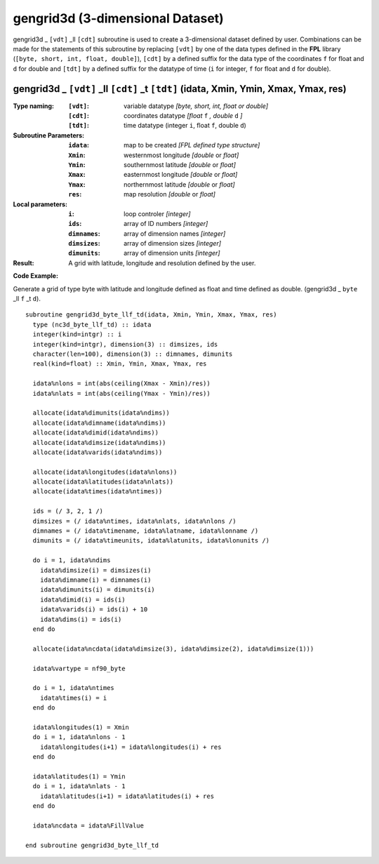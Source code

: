 gengrid3d (3-dimensional Dataset)
`````````````````````````````````
.. highlight:: fortran
   :linenothreshold: 2

gengrid3d _ ``[vdt]`` _ll ``[cdt]`` subroutine is used to create a 3-dimensional dataset defined by user. 
Combinations can be made for the statements of this subroutine by replacing ``[vdt]`` 
by one of the data types defined in the **FPL** library (``[byte, short, int, float, double]``), 
``[cdt]`` by a defined suffix for the data type of the coordinates ``f`` for float and ``d`` for double and
``[tdt]`` by a defined suffix for the datatype of time (``i`` for integer, ``f`` for float and ``d`` for double).

gengrid3d _ ``[vdt]`` _ll ``[cdt]`` _t ``[tdt]`` (idata, Xmin, Ymin, Xmax, Ymax, res)
-------------------------------------------------------------------------------------

:Type naming:
 :``[vdt]``: variable datatype `[byte, short, int, float or double]`
 :``[cdt]``: coordinates datatype `[float` ``f`` `, double` ``d`` `]`
 :``[tdt]``: time datatype (integer ``i``, float ``f``, double ``d``)
:Subroutine Parameters:
 :``idata``: map to be created  `[FPL defined type structure]`
 :``Xmin``: westernmost longitude `[double` or `float]` 
 :``Ymin``: southernmost latitude `[double` or `float]`
 :``Xmax``: easternmost longitude `[double` or `float]`
 :``Ymax``: northernmost latitude `[double` or `float]`
 :``res``: map resolution `[double` or `float]`
:Local parameters: 
 :``i``: loop controler `[integer]`
 :``ids``: array of ID numbers `[integer]`
 :``dimnames``: array of dimension names `[integer]`
 :``dimsizes``: array of dimension sizes `[integer]`
 :``dimunits``: array of dimension units `[integer]`
:Result:
 A grid with latitude, longitude and resolution defined by the user.

**Code Example:**

Generate a grid of type byte with latitude and longitude defined as float and time defined as double. (gengrid3d _ ``byte`` _ll ``f`` _t ``d``).

::

  subroutine gengrid3d_byte_llf_td(idata, Xmin, Ymin, Xmax, Ymax, res)
    type (nc3d_byte_llf_td) :: idata
    integer(kind=intgr) :: i
    integer(kind=intgr), dimension(3) :: dimsizes, ids
    character(len=100), dimension(3) :: dimnames, dimunits
    real(kind=float) :: Xmin, Ymin, Xmax, Ymax, res
  
    idata%nlons = int(abs(ceiling(Xmax - Xmin)/res))
    idata%nlats = int(abs(ceiling(Ymax - Ymin)/res))
  
    allocate(idata%dimunits(idata%ndims))
    allocate(idata%dimname(idata%ndims))
    allocate(idata%dimid(idata%ndims))
    allocate(idata%dimsize(idata%ndims))
    allocate(idata%varids(idata%ndims))
  
    allocate(idata%longitudes(idata%nlons))  
    allocate(idata%latitudes(idata%nlats))
    allocate(idata%times(idata%ntimes))
  
    ids = (/ 3, 2, 1 /)
    dimsizes = (/ idata%ntimes, idata%nlats, idata%nlons /)
    dimnames = (/ idata%timename, idata%latname, idata%lonname /)
    dimunits = (/ idata%timeunits, idata%latunits, idata%lonunits /)
  
    do i = 1, idata%ndims
      idata%dimsize(i) = dimsizes(i)
      idata%dimname(i) = dimnames(i)
      idata%dimunits(i) = dimunits(i)
      idata%dimid(i) = ids(i)
      idata%varids(i) = ids(i) + 10
      idata%dims(i) = ids(i)
    end do
  
    allocate(idata%ncdata(idata%dimsize(3), idata%dimsize(2), idata%dimsize(1)))
    
    idata%vartype = nf90_byte
  
    do i = 1, idata%ntimes
      idata%times(i) = i
    end do
  
    idata%longitudes(1) = Xmin
    do i = 1, idata%nlons - 1
      idata%longitudes(i+1) = idata%longitudes(i) + res
    end do
  
    idata%latitudes(1) = Ymin
    do i = 1, idata%nlats - 1
      idata%latitudes(i+1) = idata%latitudes(i) + res
    end do
  
    idata%ncdata = idata%FillValue
  
  end subroutine gengrid3d_byte_llf_td

